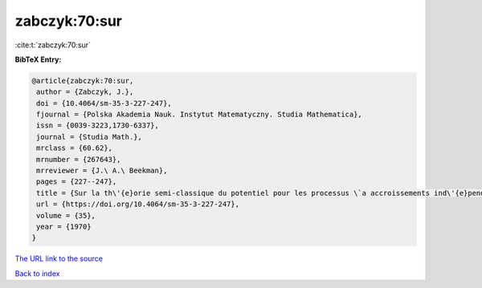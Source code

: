 zabczyk:70:sur
==============

:cite:t:`zabczyk:70:sur`

**BibTeX Entry:**

.. code-block:: bibtex

   @article{zabczyk:70:sur,
    author = {Zabczyk, J.},
    doi = {10.4064/sm-35-3-227-247},
    fjournal = {Polska Akademia Nauk. Instytut Matematyczny. Studia Mathematica},
    issn = {0039-3223,1730-6337},
    journal = {Studia Math.},
    mrclass = {60.62},
    mrnumber = {267643},
    mrreviewer = {J.\ A.\ Beekman},
    pages = {227--247},
    title = {Sur la th\'{e}orie semi-classique du potentiel pour les processus \`a accroissements ind\'{e}pendants},
    url = {https://doi.org/10.4064/sm-35-3-227-247},
    volume = {35},
    year = {1970}
   }
`The URL link to the source <ttps://doi.org/10.4064/sm-35-3-227-247}>`_


`Back to index <../By-Cite-Keys.html>`_
